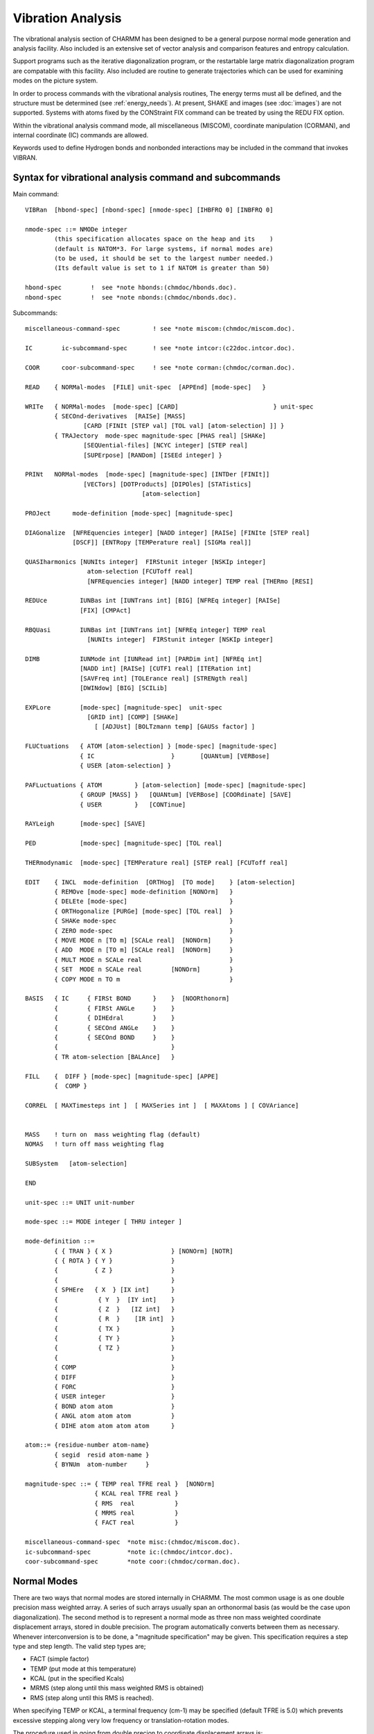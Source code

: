 .. py:module::vibran

==================
Vibration Analysis
==================

The vibrational analysis section of CHARMM has been designed
to be a general purpose normal mode generation and analysis facility.
Also included is an extensive set of vector analysis and comparison
features and entropy calculation.

Support programs such as the iterative diagonalization program,
or the restartable large matrix diagonalization program are compatable
with this facility. Also included are routine to generate trajectories
which can be used for examining modes on the picture system.

In order to process commands with the vibrational analysis routines,
The energy terms must all be defined, and the structure must be determined
(see :ref:`energy_needs`). At present, SHAKE and images 
(see :doc:`images`) are not supported. 
Systems with atoms fixed by the CONStraint FIX command can be treated 
by using the REDU FIX option.

Within the vibrational analysis command mode, all miscellaneous
(MISCOM), coordinate manipulation (CORMAN), and internal coordinate (IC)
commands are allowed.

Keywords used to define Hydrogen bonds and nonbonded interactions
may be included in the command that invokes VIBRAN.


.. _vibran_syntax:

Syntax for vibrational analysis command and subcommands
-------------------------------------------------------

Main command:

::

   VIBRan  [hbond-spec] [nbond-spec] [nmode-spec] [IHBFRQ 0] [INBFRQ 0]

   nmode-spec ::= NMODe integer
           (this specification allocates space on the heap and its    )
           (default is NATOM*3. For large systems, if normal modes are)
           (to be used, it should be set to the largest number needed.)
           (Its default value is set to 1 if NATOM is greater than 50)

   hbond-spec        !  see *note hbonds:(chmdoc/hbonds.doc).
   nbond-spec        !  see *note nbonds:(chmdoc/nbonds.doc).

Subcommands:

::

   miscellaneous-command-spec         ! see *note miscom:(chmdoc/miscom.doc).

   IC        ic-subcommand-spec       ! see *note intcor:(c22doc.intcor.doc).

   COOR      coor-subcommand-spec     ! see *note corman:(chmdoc/corman.doc).

   READ    { NORMal-modes  [FILE] unit-spec  [APPEnd] [mode-spec]   }

   WRITe   { NORMal-modes  [mode-spec] [CARD]                          } unit-spec
           { SECOnd-derivatives  [RAISe] [MASS]
                   [CARD [FINIt [STEP val] [TOL val] [atom-selection] ]] }
           { TRAJectory  mode-spec magnitude-spec [PHAS real] [SHAKe]
                   [SEQUential-files] [NCYC integer] [STEP real]
                   [SUPErpose] [RANDom] [ISEEd integer] }

   PRINt   NORMal-modes  [mode-spec] [magnitude-spec] [INTDer [FINIt]]
                   [VECTors] [DOTProducts] [DIPOles] [STATistics]
                                   [atom-selection]

   PROJect      mode-definition [mode-spec] [magnitude-spec]

   DIAGonalize  [NFREquencies integer] [NADD integer] [RAISe] [FINIte [STEP real] 
                [DSCF]] [ENTRopy [TEMPerature real] [SIGMa real]]

   QUASIharmonics [NUNIts integer]  FIRStunit integer [NSKIp integer]
                    atom-selection [FCUToff real]
                    [NFREquencies integer] [NADD integer] TEMP real [THERmo [RESI]

   REDUce         IUNBas int [IUNTrans int] [BIG] [NFREq integer] [RAISe]
                  [FIX] [CMPAct]

   RBQUasi        IUNBas int [IUNTrans int] [NFREq integer] TEMP real
                    [NUNIts integer]  FIRStunit integer [NSKIp integer]

   DIMB           IUNMode int [IUNRead int] [PARDim int] [NFREq int]
                  [NADD int] [RAISe] [CUTF1 real] [ITERation int]
                  [SAVFreq int] [TOLErance real] [STRENgth real] 
                  [DWINdow] [BIG] [SCILib]

   EXPLore        [mode-spec] [magnitude-spec]  unit-spec
                    [GRID int] [COMP] [SHAKe]
                      [ [ADJUst] [BOLTzmann temp] [GAUSs factor] ]

   FLUCtuations   { ATOM [atom-selection] } [mode-spec] [magnitude-spec]
                  { IC                     }       [QUANtum] [VERBose]
                  { USER [atom-selection] }

   PAFLuctuations { ATOM         } [atom-selection] [mode-spec] [magnitude-spec]
                  { GROUP [MASS] }   [QUANtum] [VERBose] [COORdinate] [SAVE]
                  { USER         }   [CONTinue]

   RAYLeigh       [mode-spec] [SAVE]

   PED            [mode-spec] [magnitude-spec] [TOL real]

   THERmodynamic  [mode-spec] [TEMPerature real] [STEP real] [FCUToff real]

   EDIT    { INCL  mode-definition  [ORTHog]  [TO mode]    } [atom-selection]
           { REMOve [mode-spec] mode-definition [NONOrm]   }
           { DELEte [mode-spec]                            }
           { ORTHogonalize [PURGe] [mode-spec] [TOL real]  }
           { SHAKe mode-spec                               }
           { ZERO mode-spec                                }
           { MOVE MODE n [TO m] [SCALe real]  [NONOrm]     }
           { ADD  MODE n [TO m] [SCALe real]  [NONOrm]     }
           { MULT MODE n SCALe real                        }
           { SET  MODE n SCALe real        [NONOrm]        }
           { COPY MODE n TO m                              }

   BASIS   { IC     { FIRSt BOND      }    }  [NOORthonorm]
           {        { FIRSt ANGLe     }    }
           {        { DIHEdral        }    }
           {        { SECOnd ANGLe    }    }
           {        { SECOnd BOND     }    }
           {                               }
           { TR atom-selection [BALAnce]   }

   FILL    {  DIFF } [mode-spec] [magnitude-spec] [APPE]
           {  COMP }

   CORREL  [ MAXTimesteps int ]  [ MAXSeries int ]  [ MAXAtoms ] [ COVAriance]


   MASS    ! turn on  mass weighting flag (default)
   NOMAS   ! turn off mass weighting flag

   SUBSystem   [atom-selection]

   END

   unit-spec ::= UNIT unit-number

   mode-spec ::= MODE integer [ THRU integer ]

   mode-definition ::=
           { { TRAN } { X }                } [NONOrm] [NOTR]
           { { ROTA } { Y }                }
           {          { Z }                }
           {                               }
           { SPHEre   { X  } [IX int]      }
           {           { Y  }  [IY int]    }
           {           { Z  }   [IZ int]   }
           {           { R  }    [IR int]  }
           {           { TX }              }
           {           { TY }              }
           {           { TZ }              }
           {                               }
           { COMP                          }
           { DIFF                          }
           { FORC                          }
           { USER integer                  }
           { BOND atom atom                }
           { ANGL atom atom atom           }
           { DIHE atom atom atom atom      }

   atom::= {residue-number atom-name}
           { segid  resid atom-name }
           { BYNUm  atom-number     }

   magnitude-spec ::= { TEMP real TFRE real }  [NONOrm]
                      { KCAL real TFRE real }
                      { RMS  real           }
                      { MRMS real           }
                      { FACT real           }

   miscellaneous-command-spec  *note misc:(chmdoc/miscom.doc).
   ic-subcommand-spec          *note ic:(chmdoc/intcor.doc).
   coor-subcommand-spec        *note coor:(chmdoc/corman.doc).


.. _vibran_normal_modes:

Normal Modes
------------

There are two ways that normal modes are stored internally
in CHARMM. The most common usage is as one double precision mass
weighted array. A series of such arrays usually span an orthonormal
basis (as would be the case upon diagonalization). The second method
is to represent a normal mode as three non mass weighted coordinate
displacement arrays, stored in double precision. The program automatically
converts between them as necessary. Whenever interconversion is to be
done, a "magnitude specification" may be given. This specification
requires a step type and step length. The valid step types are;

*        FACT (simple factor)
*        TEMP (put mode at this temperature)
*        KCAL (put in the specified Kcals)
*        MRMS (step along until this mass weighted RMS is obtained)
*        RMS  (step along until this RMS is reached).

When specifying TEMP or KCAL, a terminal frequency (cm-1) may be specified
(default TFRE is 5.0) which prevents excessive stepping along very low
frequency or translation-rotation modes.

The procedure used in going from double precion to coordinate
displacement arrays is;

1) Normalize double precision vector (unless NONOrm keyword is used)
2) Mass weight by dividing by root(mass)
3) Multiply by appropriate scale factor from step type and length

To convert from single precision into double precision, the
procedure is;

1) Save inner product (as initial step length)
2) Mass weight by multiplying by root(mass)
3) Normalize vector (unless NONO keyword is used)
4) Compute scale factor using initial step length and step type

Whenever a magnitude-specification is called for, some
interconversion will take place. The conversion from double precision
to coordinate displacements takes place in the subcommands;

::

                PRINt NORMal-modes
                WRITe TRAJectory
                PROJect
                FILL
                EXPLore
                FLUCtuations
                
The interconversion from coordinated displacements to double precision
takes place in the subcommands;

::

                PROJect
                EDIT NORMal-modes

The Normal Mode data structure of double precision arrays is local
to the Vibrational analysis section of CHARMM, and the storage space for
these arrays is released when exiting to CHARMM via the END command.


.. _vibran_io:

I/O For Normal modes
--------------------

The VIBRAN section supports its own I/O commands. Commands to
read, write and print coordinates (see :doc:`corman`)
and internal coordinates (see :doc:`intcor`) are
identical with those in the main program. This section can read and
write the Normal Mode data structure and write out the second
derivative matrix in several ways (for external use) and normal mode
trajectories (for the movie programs). Also, useful information about
normal modes may be printed using the PRINT NORM command.

::

   READ    { NORMal-modes  [CARD] unit-spec  [APPEnd] [mode-spec]  }

   WRITe   { NORMal-modes  [CARD] [mode-spec]                      } unit-spec
           { SECOnd-derivatives  [RAISe] [MASS] -
                   [CARD [FINIt [STEP val] [TOL val] [atom-selection] ]] }
           { TRAJectory  mode-spec magnitude-spec [PHAS real] [SHAKe] -
                   [SEQUential-files] [NCYC integer] [STEP real]
                   [SUPErpose] [RANDom] [ISEEd integer] }

   PRINt   NORMal-modes  [mode-spec] [magnitude-spec] [INTDer [FINIt]] -
                   [VECTors] [DOTProducts] [DIPOles] [STATistics] -
                                   [atom-selection]

By default, normal mode vectors are read and written in binary (FILE)
format, but ascii (CARD) can be specified. When writing, a unit must be 
specified, and a contiguous subset of modes may be specified using the 
mode-spec. When reading modes, all selected modes (from mode-spec) of the 
modes in the normal mode file will be read (assuming there is enough space). 
Note, when modes are selected on input, the selection is relative to the 
ordering of modes in the input file and does NOT correspond to the destination 
of these modes.

If the available space is exhausted, a warning is issued, and further
reading stops. Existing modes will be deleted when the READ NORM command
is executed unless the append option is used, in whichcase, the new
modes are added sequentially at the end. No modification of modes is
done upon reading (i.e. normalization, or orthogonalization).

When printing Normal Modes, a variety of options may be specified.
A contiguous subset of modes may be specified (the default is all modes), and
an appropriate magnitude may be specified (see *note modes:Normal Modes.).
For each specified mode, the frequency (cm**-1), eigenvalue (Kcal/gram/A**2),
force projection (Kcal/mole/A), % translation-rotation, and magnitude
information will be printed.  In addition, internal derivatives (or optionally
by finite differences with the FINIte keyword) of the internal coordinate
data structure (INTD keyword), displacements in coordinate space (VECTors
keyword), dipole derivatives (DIPOles keyword), dotproducts with other modes
can be printed (DOTProducts keyword), and some vector statistics (STATistics
keywords).

The Second Derivative matrix may be written out in binary
or card format for input to other programs. In particular, there is a
program that extracts normal modes from a large secular equation (DIAGIT).
There is also a restartable diagonalization program for medium sized systems.
The RAISe keyword will shift the translation-rotation modes to high
frequency (currently 5000 cm-1). This option only work with the card output
format.  The MASS keyword will calculate and write out M**(-1/2) * H * M**(-1/2)
which is the matrix used in the eigensolver with the DIAG command.
Finally, this command may be used to test the second derivative
energy surface determination by a comparison of finite derivatives and
analytic derivatives. This is done with the FINIte and CARD keywords.
Two values are also looked for, the finite difference step size (STEP,
def=0.005), and the difference tolerence for printing (TOL, def=0.0001).

Trajectory files may be written out for a set of modes with
a given magnitude factor. The modes for all specified modes may be
written out in one file, or in separate files for different modes
where sequential unit numbers are used starting with the specified
unit number. The SEQU keyword will cause sequential files to be written.
By default, one cycle of 12 frames will be written. The keywords
NCYC and PHASe can be specified to alter the number of cycles and the
phase angle between frames within a cycle. The PHASe keyword should be
an integer divisor of 360.0 ( a PHASe value of 7.2 will result in 50
frames per cycle). The total number of frames is given by NCYC * 360/PHASe.
If it is desired to specify a particular time step between frames,
the STEP keyword will specify this value in picoseconds. The total
number of frames will remain unchanged will remain unchanged.
If a movie of 10 modes and displaying one picosecond of each mode is
desired with 500 frames per picosecond (about 25 seconds of film time),
then the appropriate input could be:

::

        WRIT TRAJ MODE 7 THRU 16 STEP 0.002 PHAS 3.6 NCYC 5 TEMP 2000.0

It is also possible to write out a trajectory that consists of a
superposition of a number of normal modes. The STEP parameter needs to be
specified, together with PHAS and NCYC, to set the length of the trajectory
in ps. By default, all normal modes in the trajectory have an initial phase
of 0. Random initial phases can be specified by using the keyword RANDom
and specifying a seed for the random number generator (default ISEED =
314159). A movie of 50 ps (10 frames per ps) for modes 7 to 100 with random
initial phases could be generated by:

::

        WRIT TRAJ MODE 7 THRU 100 SUPE STEP 0.1 PHAS 3.6 NCYC 5 RAND TEMP 300.0

.. _vibran_diagonalization:

Diagonalization of the second derivative matrix
-----------------------------------------------

The DIAGonalize command will generate the second derivative
matrix, mass weight this matrix, and then diagonalize to generate
normal modes. There are some needs and restrictions for this command.
They can be summarized;

1) SHAKE may not be used
2) ST2 waters may not be used
3) Periodic boundaries and images may not be used without FINIte (see crystl.doc)
4) Group electrostatics and extended electrostatics may not be used without FINIte
5) All coordinates and energy lists (nonbond, hbond) must be set up
6) The number of atoms does not exceed the limit (300)
   (unless BOMLEV is reduced)
 
Once normal modes have been generated, they may be saved (WRITE NORM...),
or analyzed directly.

::

   DIAGonalize  [NFREquencies integer] [NADD integer] [RAISe] [FINIte [STEP real] 
                [DSCF]] [ENTRopy [TEMPerature real] [SIGMa real]]

The RAISe keyword, will cause the normal modes corresponding to
translation-rotation to have a very high frequency (currently 5000 cm-1).
This option is intended for calculations where rotational coupling terms
are to be removed.

The NADD option will cause the the specified number of lowest
modes to be skipped in the evaluation. For example, if "NADD 100"
is specified, then the first mode of the result will correspond to mode
101 in the actual matrix. This option has been added, so that modes
of moderatly sized systems (200-400 atoms) can be found in groups
when the memory requrement for a full calculation are prohibitive.

The FINIte keywords causes the Hessian to be generated from the finite
differences of the forces.  This option requires 6*N+2 energy determinations,
so it should be reserved for smaller systems.  The step length for finite
difference may be specified with the STEP keyword (default 0.005 Angstroms).
A STEP value that is too large will cause errors due to anharmonicity.
A STEP value that is too small will result in inaccurate hessian elements
(force differences are divided by the step length).

Regular vibrational analysis treats Drude particles as real atoms and
thereby shows extra peaks on the IR-spectrum due to Drude particles. This
complicates CHARMM IR-spectrum comparison with QM or experimental data.
The purpose of DSCF keyword is to allow vibrational spectrum analysis
for molecules in presence of Drude particles to be conducted in such
way that Drude particles will not be explicitly present in the IR-spectrum. 
This regimen is called SCF Drudes where position of Drude particles is
instantenously adjusted to any rearrangement in position of real atoms.
In this mode CHARMM performs calculation of second derivatives by using
finite differences applied to real atoms and followed by Drude coordinate
relaxation after every change in coordinates of real atoms. This way
Drude degrees of freedom are projected onto second derivatives of real
atoms. This algorithm works via numerical differentiation only since 
analytical solution is hardly possible. DSCF keyword can be invoked when
DIAG FINIte keywords are specified, otherwise it is ignored.


Entropy calculation
-------------------

::

   DIAGonalize  [NFREquencies integer] [NADD integer] [RAISe] [FINIte [STEP real] 
                [DSCF]] [ENTRopy [TEMPerature real] [SIGMa real]]

After second derivatives are calculated the vibrational entropy term
can be evaluated. Two other entropy terms, rotational and translational ones
are also calculated (see corman.doc for details). Entropy calculation is
implemented as an extention to VIBRAN DIAG command, since entropy calculation
is based on vibrational frequencies. 

Default value for TEMPerature is 298.15 K. Default SIGMa value is 1.0.
SIGMa is symmetry number which is 1 for non-symmetric molecule and some
low symmetry groups. For symmetric molecules one should enter a correct
value for sigma (see, for example, C.J.Cramer, "Essentials of Comp.Chem.",
2002,p.327).

EXAMPLE:

::

   VIBRAN
   DIAG ENTRopy
   END

The units for entropy are cal/(mol*K). Rotational, translational and
vibrational entropy terms along with their sum can be accessed in
CHARMM input file as ?SROT, ?STRA, ?SVIB, and ?SSUM substitution
parameters after executing the entropy command.

Alternative implementation of entropy calculation is available under 
keyword THERmo (see above). This is a kind of code duplication that should be 
resolved sometime. The THERMo also includes questionable contribution from 
trivial modes and calculates a vibrational entropy term only.


.. _vibran_quasiharmonics:

Quasiharmonic dynamics from molecular dynamics
----------------------------------------------

::

   QUASIharmonics [NUNIts integer]  FIRStunit integer [NSKIp integer]
                    atom-selection [FCUToff real]
                   [NFREquencies integer] [NADD integer] TEMP real [THERmo [RESI]]

For quasiharmonic dynamics, a dynamics trajectory file(s) is
read. During this read, atom position fluctuation tensors are generated for
the selected atoms (default: all).

The reference coordinates must be present in the main coordinate arrays.
The COOR DYNA command can preceed the QUASi command if the average
coordinates are to be used as a reference.  Another good choice is to
use an energy minimized coordinates set as the reference.  The resulting
fluctuation matrix is mass weighted and diagonalized. The resulting
modes are the quasiharmonic modes of the system, and should roughly
match those from a strightforward normal mode calculation. The significant
differences of these methods are that anharmonic terms are included here.
This method can yield misleading results when there are long lived
transitions, or when there is very slow interchange of energy between
degrees of freedom. The estimated frequency for a given mode will
strongly depend on the average energy in this mode. For the case of
slow energy transfer, this may be significantly different from kT.
If internal motion is to be studied, it is strongly recommended that
translation and rotation be removed from the dynamics trajectory.
This is done with the MERGe command using all atoms and
mass weighting. Without mass weighting, the translation-rotation motion
is not projected out.

In order for this method to estimate frequencies from fluctuations,
the average temperature (TEMP real) must be specified.

Keyword THERmo evaluates entropy [kcal/mol/K], enthalpy [kcal/mol]
and heat-capacity Cv [kcal/mol/K] at the specified temperature. RESI prints
out S, H and Cv using the fluctuations of the selected atoms in each residue.
Only frequencies > FCUToff are used in the sum (default value for FCUT=0.0001)
See also COOR COVA (corman.doc).

The dynamics trajectory is read in the usual manner.
Specifications are;

::

        NUNIts integer  - number of I/O units
        FIRStu integer  - first I/O unit
        NSKIP  integer  - integration step modulo to use

As with the DIAG command, this command will also accept the keywords;
NFREquencies integer, and NADD integer.

Reduced basis quasiharmonic calculations are also possible (RBQUas).
See the section for reduced basis normal mode analysis for information
on setting up a basis set.  The method is exactly the same as above
except the fluctuation matrix is generated in the reduced basis instead
of the mass weighted cartesian basis. 

::

   RBQUasi        IUNBas int [IUNTrans int] [NFREq integer] TEMP real
                    [NUNIts integer]  FIRStunit integer [NSKIp integer]

.. _vibran_reduce:

Reduced basis normal mode analysis
----------------------------------

With the REDUce command, it is possible to do reduced basis
normal mode analysis. This can be affected to constrain certain degrees of
freedom (leave them out of the basis), or to reduce the size of a large
problem. I can also be used to remove translation and rotation from a
calculation. The same restrictions for a full normal mode calculation
apply here as well. 

By defining the keyword CMPAct the initial second derivative matrix
in Cartesian coordinates will be stored in a compressed form. This
means that only non-zero elements are stored. This option is very
useful if you deal with very large molecules, where the initial
second derivative matrix may be too large to fit into memory. For
instance, in a system with 2000 atoms, the regular Cartesian Hessian
takes up about 144 Mbytes, whereas the compressed matrix takes up
an absolute maximum of 43 Mbytes (usually less, depending on nonbonded
cutoff distances). Currently, this option allows atoms to interact with
up to 300 other atoms, on average. This means that if large cutoff
distances (>15 A) are used, the command may exit with an error message.

This command requires an external basis set. The form of the basis
set is a CHARMM normal mode file of the correct dimension. The basis will
include all of the vectors in that file. The basis is expected to span an
orthonormal space. These basis sets may be made from the BASIS command
followed by the EDIT ORTHog command if appropriate.

The reduced basis may also be a subset of normal modes. For large
systems, this is the refinement step. By repeating the calculation in a
reduced basis, most roundoff effects from the tridiagonalization are removed.

This command removes all existing vectors and replaces them with
the result of the diagonalization in the original basis (i.e. the new vectors
are linear combinations of the basis vectors). The number of vectors to
compute may be specified with the NFREquencies keyword. The default is to
compute all frequencies (for the entire reduced basis).

::

   REDUce IUNBas int [IUNTrans int] [BIG] [NFREquencies integer] [RAISe]
          [FIX] [CMPAct]

The IUNBas keyword points to the basis vector file. If the
IUNTrans value is specified, the transformation matrix (NDIMxNFREQ)
relating the basis vectors and the final normal modes will be saved to
that unit. The number of frequencies to be computed may be specified.
The default is to compute all of them. The raise option raises the
translation/rotation degrees of freedom to a high frequency. This keyword
will have no affect if the net translation/rotation degrees of freedom
are not in the basis.

The BIG keyword signifies that the entire set of basis vectors
is not to be stored in memory. This is essential for large calculations
(i.e. when HEAP allocation errors occur without this option). In this
case, VIBRAN ... NMODE 1 ... should be specified to save space, since
no space is needed to store the basis vectors or the results.
The BIG option will cause the backtransformation step to be suppressed,
thus the IUNTrans unit should be specified (or all you will get is the
frequencies). The will be a special purpose support program to backtransform
this eigenvactors (normal modes) to the original basis.

If the BIG option is not specified, there must be enough
space allocated to store the entire basis in memory (VIBRAN NMODe int).

The keyword FIX should be used when part of the system is fixed by the
CONStraint FIX command. In the modes that are calculated, the fixed atoms
will not move, but their presence is taken into account for the motions 
of the unfixed atoms. This option does not require a basis vector file,
i.e., the IUNBas parameter should not be specified. For large systems,
the use of a compressed second derivative matrix by specifying the
keyword CMPAct is recommended. The BIG option is not allowed.


.. _vibran_dimb:

Iterative Mixed-Basis Diagonalization 
-------------------------------------

With the DIMB command, one can do an iterative diagonalization,
which will consume a lot less memory space than a regular (DIAG) 
diagonalization, but will still result in exactly the same normal modes.
The method (see L.Mouawad and D.Perahia (1993), Biopolymers, 33, 599)
does repetitive reduced-basis diagonalizations. These reduced
bases are constructed partially from the not yet converged eigenvectors
and from regular Cartesian coordinates. A unit IUNMode for writing out
the eigenvectors has to be specified. For restarts from existing
eigenvector files, the unit IUNRead should be specified. The NFREq,
NADD, and RAISe keywords have the same effect as in the regular DIAG
command. The maximum size (in atoms) for a block to be diagonalized
is defined with the PARDim (default=200) keyword, and can be tailored to
the size of the available memory. This affects the 
number of blocks the system will be divided into. Make sure that the
requested number of modes (lesser of NMODEs and NFREq) is smaller
than PARDim*3. 

If no IUNRead unit is specified, initial basis vectors are calculated
by diagonalizing main diagonal blocks of the full matrix. This initial
calculation involves the use of residual (Lanczos) vectors, and will 
result in only half the number of requested modes. The full number of 
requested modes can be obtained by using the following sequence of
commands (in this example NMODes is set to 200 and PARDim to 100, but
these values can be changed):

Create the initial basis and write out on unit 20. This results
in (NMODes+6)/2 = 103 basis vectors. The usage of BIG reduces
memory requirements by writing intermediate vectors to disk
temporarily. Specification of ITERations 0 exits the routine
after the calculation of the basis vectors:

::

   OPEN WRITe FILE UNIT 20 NAME initial.bas
   VIBRan NMODes 200
   DIMB ITERations 0 PARDim 100 IUNMode 20 BIG
   END

Do the iterative diagonalization, using the precalculated initial
basis of 103 vectors. 103 converged modes will be written to unit 10:

::

   OPEN READ  FILE UNIT 20 NAME initial.bas
   OPEN WRITe FILE UNIT 10 NAME modes.mod
   VIBRan NMODes 103
   DIMB ITERations 100 TOLErance 0.05 PARDim 100 -
        IUNMode 10 IUNRead 20  DWIN
   END

The usage of the keyword BIG is only allowed when ITERations 0 is specified.
It will use unit IUNMode to temporarily store intermediate
vectors. Make sure that there is enough available disk space. The size
of the intermediate file will be about (NMODes*NAT3*8) bytes, 
where NAT3 = 3 * number of atoms.
A rough estimate of the required memory space is:

::

   { 4*(PARDim3*PARDim3) + (2*NMODes+10)*NAT3 } * 8 bytes  (without BIG)
   { 4*(PARDim3*PARDim3) + (1*NMODes+10)*NAT3 } * 8 bytes  (with BIG)

Usually convergence will be faster with larger PARDim and with
smaller number of modes. Too small a number of modes will slow
down converge due to a limited basis set of eigenvectors.
With CUTF1 (default=50.0) a cutoff frequency (cm-1) can be defined. 
Only normal modes with frequencies below CUTF1 will be calculated. 
The maximum number of iterations can be specified with the ITERations 
(default=10) parameter, and the desired accuracy of the eigenvectors 
with TOLErance (default=0.05). TOLErance values range between 0 and 1, 
where 0 is the highest accuracy.

The standard DIMB algorithm uses a single "window" of Cartesian
coordinates that is added to the basis set. When the DWINdow keyword
is specified, two different "windows" are added. The DWINdow method
is more efficient, because it uses windows with strongly interacting
atoms more often than those with weakly interacting atoms. When the
DWINdow option is chosen, the parameter STREngth (default=0.0) defines 
which atom sets are considered to be interacting at all. If the sum of
absolute values of the second derivatives between two particular
atom sets is lower than STREngth, those second derivatives will not be 
considered.

SAVFreq (default=number of blocks) defines the frequency of saving 
the eigenvectors to disk for the DWINdow option.
When DIMB calculations are carried out on a Cray vector computer,
it is advantageous to use the general EISPACK routines do
diagonalize the submatrices. This can be defined by adding the
keyword SCILib.


.. _vibran_explore:

Exploring Energy Surfaces
-------------------------

The explore command is used to search along a particular mode and
to compute the energy at regular intervals. For now, this search is limited
to one dimension, but with the EXPL COMP (using the comparison coordinates)
option, a two dimensional search is possible. This is done by filling the
comparison coordinate set with a structure perturbed along one mode, and then
exploring along another.

::

   EXPLore         [mode-spec] [magnitude-spec]  unit-spec -
                    [GRID int] [COMP] [SHAKe] -
                     [ [ADJUst] [BOLTzmann temp] [GAUSs factor] ]

For this command, a magnitude specification and grid selection
are read. The grid selection determines the number of energy evaluations.
An odd number will include the center point, and an even number will not.
The default value is 3, one energy evaluation at each extreem (determined
by the magnitude specification), and one at the center.

When the energies are computed, they are stored in a temporary
array which may be output (for plotting) by specifying a unit number.
They may also be used to adjust the eigenvalue of the particular mode
base on a least squares quardratic fit. This is done with the ADJUst
keyword. The weighting for this fitting is currently unity for every point.
The adjust feature is intended for relatively small displacements. Large
"rigid" dislacements will necessarily come up against bad close contacts.
Quadratic fittings for this type of interactions, will be misleading.
For this reason, two weighting options are available, an energy
Boltzman weighting (BOLTzmann keyword-value), and a gaussian displacment
weighting (GAUSs keyword-value) which weights nearby points with a
larger factor. When these keyword are used together, the overall weighting
is a product of individual weightings.

To avoid problems with excessive (quartic) bond stretching which
occurs with large displacements, SHAKE may be invoked with the SHAKe
keyword. In order to use this option, the SHAKe command in CHARMM must
fist be invoked specifying which bonds (and angles) are to be maintained.
A step value may be specified. By default, all shake comparisons
are done with respect to the center coordinates. This sometimes leads
to "DEVIATION IN SHAKE TOO LARGE" errors. The step option allows shake
to be invoked in small steps. The step value gives the relative step
for each intemediate SHAKE calculation. A value of 1.0 is the default, and
a value of 0.2 will cause the extreem points to be computed in 5 steps.


.. _vibran_fluctuations:

Computing fluctuations from normal modes
----------------------------------------

The fluctuation command computes atom, internal coordinate, or
user specified fluctuations from normal modes. For atom fluctuations,
the magnitude of the components for the overall fluctuation is stored in
the comparison coordinate arrays. In addition, information giving the
contribution of each mode is printed. For the IC (internal coordinate) option,
the overall fluctuations are stored in the IC table. the "IC WRITE..."
command may be used to save this data.

::

   FLUCtuations { ATOM [atom-selection] } [mode-spec] [magnitude-spec]
                { IC                    }       [QUANtum] [VERBose]
                { USER [atom-selection] }

For the user specified option, the user may supply the subroutine
USEFLU which is call once for initialization (IMODE=0), once for each mode
(IMODE=n), and once for termination (IMODE=-1). In preparing this routine,
see the existing routine for interfacing requirements. If no USEFLU routine
is provided, the equal time cross-correlation matrix for all selected atoms
will be computed.

For this command, a selection of modes may be made (default all),
a selection of atoms may be made (default all), and a magnitude
specification may be made. For this application, a temperature factor
is usually used.

The QUANtum keyword may be used if a quantum scaling factor
is desired. For this option, higher frequency modes would have a diminished
amplitude for a given temperature.

The VERBose option causes the contribution for each selected
atom with each selected mode to be printed. This is useful when a power
spectrum is to be computed or prepared for plotting.

.. _vibran_princ_axis_flucts:

Calculation of anisotropic (and isotropic) fluctuations from Normal Modes
-------------------------------------------------------------------------

The PAFL command sums over the current set of normal modes (default)
or some subset of this (given by the [mode-spec]) to create a fluctuation
matrix. The three-by-three fluctuation matrix for each atom may be
diagonalized (default) to produce the principal axis flucutions
given in terms of three mutually perpendicular unit principle axes.  In
general, there will be a different set of principle axes for each atomic
center.  Alternatively, the COORdinate option may be used, in which case
the fluctuation matricies are not diagonalized.  Instead, the fluctuations
are given in term of the coordinate axes in which the normal modes were
calculated.  Since the size of the fluctuations are temperature-dependent,
a [magnitude-spec] in terms of temperature (such as TEMP 300.0) should
be given.

::

   PAFLuctuations { ATOM         } [atom-selection] [mode-spec] [magnitude-spec]
                  { GROUP [MASS] }   [QUANtum] [VERBose] [COORdinate] [SAVE]
                  { USER         }    [CONTinue]

The summation over modes which creates the fluctuation matrix may
be controlled in a number of ways.  The easiest of these is to
specify a TFREquency.  Normal modes of frequency
lower than TFREquency are simply ignored in the summation.  By setting
TFREquency above the rotation-translation modes, but below the lowest
vibrational mode, one achieves what is the desired result (the fluctuations
due to internal modes of vibration) for most applications.  For applications
requiring more specificty (such as calculating the fluctuations due to
modes 8,9,10,13,14, and 15 only) one may use a more detailed [mode-spec]
to select the desired modes over which the summation is to be performed).

The second way of controling the summation is necessary when
the normal modes for the desired system can not all be read into CHARMM
at one time due to space allocation limitations.  In this case one uses
the SAVE and CONTinue options.  SAVE tells the routine that you don't
want to manipulate the fluctuation matrix once it is created.  CONTinue
indicates that you don't want to reset (zero) the fluctuation matrix
before the present summation.  Therefore, if the normal modes are
stored on, let us say, four files, one reads in the first normal
mode file and gives the PAFL SAVE command. One then reads in the
second normal mode file (without the APPEnd option) and gives the
PAFL SAVE CONTinue command.  One then reads in the third normal
mode file (without APPEnd) and gives the PAFL SAVE CONTinue command.
Finally, one reads in the fourth normal mode file (without APPEnd)
and gives the PAFL CONTinue command.  Each of these four PAFL commands
should have the same options (such as GROUP, ATOM, USER; same TEMP;
same atom selection, MASS or not).  Moreover, there should be no overlap
between modes in each of the four sets.  If the four (or any n) files
have overlapping modes, then a selection must be made so that
no mode is counted twice in the summation (see the test case).

For the user specified option, the user may supply the subroutine
USPAFL which is call once for initialization (IMODE=0), once for each mode
(IMODE=n), and once for termination (IMODE=-1). In preparing this routine,
see the existing routine (and also USEFLU) for interfacing requirements.

The PAFL command is quite similar to the FLUCtuations command.
VERBose prints out lots of stuff and QUANtum uses quantum scaling in
calculating the contribution of each mode to the fluctuations.

When ATOM is specified, the fluctuations are calculated individually
for each atom currently selected.  The fluctuations are given in angstroms,
and so mass-weighting would make no sense.  When GROUp is specified, the
fluctuations for the movement of all specified atoms moving as a group are
calculated.  When MASS is also specified, the fluctuation of the
center of gravity of that group of atoms is calculated.  Otherwise, it is
the fluctuation of the center of geometry which is calculated.  At present
USPAFL does nothing, and one would need to read the code to be able
to interface this routine properly with the surrounding code.


.. _vibran_projections:

Projection of normal modes onto vectors of interest
---------------------------------------------------

The PROJect command will project the selected modes onto one
of the definable vectors.

::

   PROJect          mode-definition [mode-spec] [magnitude-spec]

The information displayed is;

::

        MODE integer    - mode number
        FREQUENCY       - frequency of this mode (cm-1)
        NORMAL DOTPR    - actual dotproduct of normalized vectors
        PROJECTION      - ratio of guess vector projection to step length
        APPROX DEL E    - estimate of energy increase along this mode
        TYPE            - type of step (FACT, RMS, KCAL, TEMP)
        STEP            - step length for this step type
        
The NONOrm keyword may be used to prevent normalization of modes before
projecting.


.. _vibran_mode_definition:

Mode Definition
---------------

Several commands use a mode_definition, which allows the
specification of a vector. There is a wide variety of possible vectors
which may be specified, and there is also a user supplied routine, USERNM,
which may be used to get any other desired motion (vector). These vectors
may be used for the analysis of normal modes, or as additions to the
basis of vectors (EDIT INCLude) for further analysis.

::

   mode-definition ::=
           { { TRAN } { X }                } [NONOrm] [NOTR]
           { { ROTA } { Y }                }
           {          { Z }                }
           {                               }
           { SPHEre   { X  } [IX int]      }
           {           { Y  }  [IY int]    }
           {           { Z  }   [IZ int]   }
           {           { R  }    [IR int]  }
           {           { TX }              }
           {           { TY }              }
           {           { TZ }              }
           {                               }
           { COMP                          }
           { DIFF                          }
           { FORC                          }
           { USER integer                  }
           { BOND atom atom                }
           { ANGL atom atom atom           }
           { DIHE atom atom atom atom      }

   atom::= residue-number atom-name


The NONOrm keyword supresses the automatic normalization of
the specified vector. This is desired for some applications, but is
not normally needed.

The NOTR keyword removes any new translation/rotation from the
specified mode. This may be needed when only internal motions are to
be analysed.

The vectors which may be defined are;

::

   TRAN  X           - Translation along the X-axis
   TRAN  Y           - Translation along the Y-axis
   TRAN  Z           - Translation along the Z-axis
   ROTA  X           - Rotation along the X-axis
   ROTA  Y           - Rotation along the Y-axis
   ROTA  Z           - Rotation along the Z-axis
   COMP              - Use the comparison coordinates (as a vector)
   DIFF              - Use the difference between the MAIN and COMP coordinates
   FORC              - Use the forces from the last energy evaluation
   USER integer      - Use a user specified vector (defined in USERNM)
   BOND atom atom    - Use vector which stretches the specified bond
   ANGL 3X(atom)     - Use vector which bends the specified angle
   DIHE 4X(atom)     - Use vector which twists the specified dihedral
   SPHEre ...        - Appropriate homogeneous motion (spherical harmonics)

For the TRANslate, ROTAte, COMP, DIFF, and FORCe options, an
atom selection may be specified. Any nonspecified atoms will have a zero
values in the vector.

For the BOND, ANGLe, and DIHEdral options, the atoms specified
don't have to be bonded together or have any special connectivity, but
the first atom specified must not close back through a loop to the last
atom specified. If this is a problem, then one of the bonds in the loop
must be deleted for this calculation to work properly.

For angle terms, the first two atoms specified (and anything
they are connected to) move as one unit, and the third atom and anything
its connected to will move as a second unit.

For dihedrals, the first 2 atoms specified define one block, and
the last 2 atoms defines the second block. The axis of rotation is about
the middle 2 atoms. For example if one specifies

::

        PROJECT DIHE 1 N 1 CA 1 CB 1 CG1
        
for an isoleucine residue, the atom 1 CG2 will also rotate with CG1 because
it is connected to the third atom (CB) which is part of the second unit.

.. _vibran_rayleigh:

Rayleigh Quotients
------------------

The RAYLeigh command will compute the second derivative matrix,
and project all selected modes onto the second derivative matrix after
mass weighting. If the modes are eigenvectors, then the resulting quotients
will correspond to the eigenvalues. The quotient values are given by;

::

                   -1/2    -1/2
        Q = < v | M    H  M    | v >


::

   RAYLeigh        [mode-spec] [SAVE]

If the SAVE keyword is given, then the quotients and corresponding
frequencies are saved and become part of the data for the selected modes.
For example, a subsequent PRINT NORM command would then use these new values
in place of the original frequencies.

.. _vibran_ped:

Potential Energy Distribution
-----------------------------

This command is designed to work with one mode at a time.
For a given magnitude specification, it computes the expectation
value for the energy contribution change for each internal coordinate
term (bond, angle, dihedral, and improper dihedral) and prints that
term if the fluctuation is greated than the tolerence (default TOL 0.0001).

::

   PED        [mode-spec] [magnitude-spec] [TOL real]

For this method, it assumes that the structure is at a stationary
point and that the potential is quadratic. In addition to printing out
the individual energy terms, it also prints out the total for each class
(bonds, angles...). These values can be used to determine the type of any
given mode.

.. _vibran_edit:

Editing the set of normal modes
-------------------------------

There are several commands that can modify the normal mode
vector space. In addition to the obvious ones such as READ NORMal-modes
and DIAGonalize,  there is also an EDIT command which can be used to
modify the normal mode data structure.

::

   EDIT    { INCL  mode-definition  [ORTHog]  [TO mode]    } [atom-selection]
           { REMOve [mode-spec] mode-definition [NONOrm]   }
           { DELEte [mode-spec]                            }
           { ORTHogonalize [PURGe] [mode-spec] [TOL real]  }
           { SHAKe mode-spec                               }
           { ZERO mode-spec                                }
           { MOVE MODE n [TO m] [SCALe real]  [NONOrm]     }
           { ADD  MODE n [TO m] [SCALe real]  [NONOrm]     }
           { MULT MODE n SCALe real                        }
           { SET  MODE n SCALe real        [NONOrm]        }

The EDIT DELETE command will delete specified modes from the
date structure.

The EDIT ORTHogonalize command is used to orthogononalize
and optionally normalize a particular subset of normal modes.

Additional modes can be added  with the EDIT INCLude command.
This command will add on the defined mode to the end of the normal mode
vector, unless the destination is specified with TO n in which case it will
be placed as mode number n.

The translation and rotation options are important when setting
up guess vectors for the iterative diagonalization program, or when
individual coreolis coupling terms are needed. Single additional modes may
be added with the EDIT INCLude DIFF or the EDIT INCLude FORCe or the
EDIT INCLude USER or the EDIT INCL COMP commands. For the DIFF option,
the difference between the comparison and main coordinate sets will
be appended, for the FORCe option, the current values in the force
arrays (from the last energy evaluation) will be appended. The COMP
option will use the comparison coordinates as the appended mode. This
is option is intended for use in the case that the comparison coordinate
set is filled with displacements. There is also the ability to specify
a user vector. This is done by the inclusion of the subroutine USERNM
in your USERSB and using the USERLINK facility. For all of the EDIT
INCLude options, the defaults are to root mass weight, normalize, and
orthogonalize to the rest of the vector space. To skip any of these steps,
the NONO, and NOOR keywords must be specified.

See (:ref:`vibran_projections`) for a complete list of
definable modes.

The following commands (which all can take an optional atom-selection)
provide a simple means of manipulating, and reshuffling modes.

::

      EDIT ZERO sets the specified modes to zero.
      EDIT MOVE MODE n [TO m] [SCALe real]       mode(m)=scale*mode(n)
      EDIT ADD  MODE n [TO m] [SCALe real]       mode(m)=mode(m)+scale*mode(n)
      EDIT SET  MODE n SCALe real                mode(n)=scale
      EDIT MULT MODE n SCALe real                mode(n)=scale*mode(n)

If the destination is not specified then the result will be appended
as a new mode after the existing ones. The default value for the SCALe factor
is 1.0.

.. _vibran_basis:

Generate entire basis sets
--------------------------

The BASIs command will append requested basis vectors to an
existing (or null) set of orthonormal vectors. In this way, basis sets
for reduced diagonalizations, constrained normal modes, or other
calculations may be generated in a simple manner.

::

   BASIS   { IC  { FIRSt BOND    }       }  [NOORthonorm]
           {     { FIRSt ANGLe   }       }
           {     { DIHEdral      }       }
           {     { SECOnd ANGLe  }       }
           {     { SECOnd BOND   }       }
           {                             }
           { TR atom-selection [BALAnce] }

The BASIS command is similar to the EDIT INCLude ORTHog command,
except that many new vectors may be added. There are two modes for this
command. The IC mode will include a set of vectors based on the IC table.
The selection of which section of the table to use is required. The choices
are;

::

        FIRSt BOND
        FIRSt ANGLE
        DIHEdral
        SECOnd ANGLe
        SECOnd BOND

All valid IC table entries (i.e. all atoms of specified set defined) will
result in the addition of one vector to the normal mode basis, provided that
this vector is not a linear combination of existing vectors. See the
description for IC mode specification (:ref:`vibran_projections`) for a
description of these vectors.

The second mode is the TR (translation/rotation) mode which will
usually add the 6 translation rotation degrees of freedom for the selected
set of atoms. If the selected set of atoms is linear, then only 5 vectors
will be added. If only one atom is selected, then just the 3 translation
vectors are added (for this case all numvers but one will contain a zero).
The BALAnce keyword is suggested, and its operation it to remove the
net (whole system) rotation/translation components from the added vectors.
If all atoms are selected, the BALAnce keyword will result in NO vectors
being added.

The purpose of this command is to facilitate setting a vector
basis for a reduced normal mode calculation. Another purpose is in setting
up translation/rotation modes as initial vectors for the iterative
diagonalization procedure (no BALAnce option).

This command does normalize the new basis vectors, but it will not
modify any existing vectors. Each added vector is then orthogonalized
from all exisiting vectors (unless the NOORthonormalize keyword is specified).
If the vector has a zero norm following orthogonalization, it is rejected.
This avoids any possibility of basis interdependancies (zero determinant).
The norm after orthogonalization is saved in the eigenvalue array.
Each added vector is then normalized to form an orthonormal basis.
NOTE: this method will not work unless all exisiting vectors form an
orthonormal subbasis (i.e. before the BASIS command is invoked, the PRINT
NORM DOTProducts should give the unit matrix). The EDIT ORTHog command may
be used to orthonormalize a set of vectors.

The user is expected to process these modes with the REDUce command
after saving them, or in an external program.


.. _vibran_fill:

The Fill command
----------------

The comparison coordinates can be modified with the FILL DIFF
command. This command will copy the main coordinate set to the comparison
set, and then step along the specified mode by the specified magnitude.
When the append (APPE keyword) is used, the main coordinates are not first
copied.

::

   FILL    {  DIFF        } [mode-spec] [magnitude-spec] [APPE]
           {  COMP }

The FILL COMP command will fill the comparison coordinate
displacement arrays with the specified vector. For this option,
the comparison coordinate are zeroed before the displacement is added.
The coordinates will then contain a displacement vector. The append option
will prevent the zeroing of these arrays before stepping along the mode.


.. _vibran_second_derivatives:

Second Derivatives
------------------

The second derivatives are computed during energy
determination and they are stored in temporary arrays that are
allocated dynamically. Once obtained, they can be written out, or
diagonalized internally.

If 'QSECD=.TRUE.' the second derivatives of the energy
are returned in the array DD1. This array contains the
full upper half of the second derivative matrix, and
contains (NAT3*(NAT3+1)/2) REAL*8 elements (NAT3 = 3 * number
of atoms). Memory storage for the DD1 array may cause 
memory overflows, especially for large systems.

If one wants to get the normal modes for large structures,
it is often advantageous to use the DIMB or REDU CMPAct option.
These options will fill a DD1CMP second derivative array with only
the non-zero elements. The size of this array depends heavily
on the non-bonded cutoff distance, since increasing that
distance increases the number of non-zero elements. At this 
moment, the DD1CMP array will allow the average number of
interactions per atom to be as high as 300. This number will
allow non-bonded cutoffs up to 13A without problems, for all-
hydrogen systems. 
A comparison between allocated memory space for DD1 versus
the maximum memory space for DD1CMP is given below:

=============== ==================  =========    ===========
Structure       #atoms(explicit H)   DD1 (MB)    DD1CMP (MB)
=============== ==================  =========    ===========
Deca-alanine             66              0.2            1.4
BPTI                    568             11.6           12.3
Lysozyme               1264             57.6           27.4
Hemoglobin             5600          1,129.2          121.2
=============== ==================  =========    ===========


.. _vibran_block_normal_mode_method:

Block Normal Mode (BNM) Analysis
--------------------------------

The Block normal mode method is based on the original work of
Tama and co-workers. BNM projects the full atomic hessian into a 
subspace spanned by the eigenvectors of blocks, which reduces the size 
of the eigenvalue problem dramatically. Each block can be defined by 
the user in very flexible manners as an amino acid or a secondary 
structural element.  Currently only the T/R vectors of the blocks are 
included as basis vectors, which therefore reduces the eigenvalue 
problem from 3Nx3N to 6n*6n; N is the total number of atoms, and n is
the total number of blocks. In the future, it might be of interest
to include other low-frequency eigenvectors of the blocks into the
definition of the subspace, which would be more robust when the blocks
are large in size. 

Compared to the original RTB work of Tama et al., the current
implementation has the following improvements:

1. The projected hessian was constructed in a direct manner; 
   i.e., the full atomic hessian was never stored, which is essential for
   large systems.
   
2. A Lanczos algorithm was adapted for diagonalizing the
   projected hessian, which can be very large but sparse for 
   super-molecular assemblies (e.g., ribosome). 

3. BNM calculations can be carried out in parallel mode.

Keywords and options:

::

   BHES {SERL} GENR [TMEM int MEMO int MEMA int]
        {PARA}      NNOD int
   POST FLAG 1

SERL/PARA is the flag for serial or parallel computations. 
GENR is the keyword for using one residue per block.
TMEM is the total memory (in MB) available to BNM calculations.
MEMO is the memory (in MB) allocated for other arrays (recommended value is 20)
MEMA is the memory (in MB) allocated to contruct super blocks. 

The most important variable is MEMA.
MEMA (in MegaB) can be estimated by the following expression 
(nres is number of residues):

::

   MEMA=6*nres*(6*nres+1)*8/2/10^6

In addition, it also depends on whether the P/ARPACK diagonalizer is 
used or not. Without P/ARPACK, the standard diagonalizer in CHARMM 
is used, which limits the size of the system that can be studied; only
MEMA is important. 

With P/ARPACK, user can set TMEM and MEMA based on the available 
resource and size of the system. It is possible to save the projected 
matrix on the hard drive (if MEMA>TMEM+MEMO) for diagonalization.
Obviously the P/ARPACK library must be available for compiling the code
if one plans to use P/ARPACK.

For parallel calculations, NNOD needs to be specified, 
which gives the number of nodes. The current version has only been 
tested with the following copilation option:

::

   ./install.com gnu SIZE M mpich

In addition, the keyword "VIBPARA" has to be specified in pref.dat.
During BNM calculations, the following files will be generated 

1. projected non-zero hessian matrix elements:hfinal-a-b.dat

   where a is the index of nodes, b is the index of files on the ath node.
   In these files, the first two columns are the Row and Column indeces of
   the projected hessian matrix elements, the third value is the derivative
   itself.

2. Normal mode eigenvectors:nmeigv-a-0.dat

   where a is the index of normal modes. 
   These files can be used to perform analysis (e.g., fluctuations) with
   other functions of VIBRAN using the POST keyword. 
   In the serial version, you can use BHES followed by "POST FLAG 1" 
   directly. In the parallel version, however, POST has to be done 
   separately.

3. The frequencies are reported in the file freq.out, which lists three 
   values for each mode: the first one is the eigenvalue itself, the
   second one is the frequency that corresponds to the eigenvalue, and the
   third one is SCALED frequency (by SCALe). As 
   discussed in the literature (see below), scaling is necessary because 
   the block approximation makes the vibrations more rigid; an appropriate 
   value is 0.5882 when one residue is treated as a block.

Finally, we note that in some systems, metal ions are present. Since a
single ion does not have rotational degrees of freedom, three redundent
vectors with zero eigenvalues are assigned. For example, for a system
with three metal ions, the BNM calculation would generate 15 
zero-frequency modes - six of which correspond to the T/R of the entire 
molecule, while nine (3*3) are redundent vectors. 

References
^^^^^^^^^^

* F. Tama et al., Proteins: Struct. Funct. Genet. 41: 1-7 (2000)
* G. Li and Q. Cui, Biophys. J. 83, 2457-2474 (2002)


.. _vibran_gaussian_network_model:

Gaussian (Anisotropic) Network Model
------------------------------------

The implemented GANM is based on papers published by the Bahar
group; the ARPACK library also works with GANM with our implementation, 
so that large systems can be studied efficiently.

The GANM calculation requires a user defined file named 
CHAINS.DAT, which contains the definition of segments of a biomolecule.

Syntax
^^^^^^

::

   GANM (atom selection) UNIT int {AISO} SERL int

==== ========================================================================
UNIT specifies the paramter file used in GANM calculation (stiffness,cutoff)
AISO if specified, the Anisotropic Network Model will be used; otherwise, the
     Gaussian Network model will be used.
SERL can be 1 or 2; 1 uses the standard diagonalization method, and 2 uses 
     ARPACK.
==== ========================================================================

atom selection: atoms included in GANM calcualtions.

Example of the parameter file (specified by UNIT):

::

   1 1                 : number of atom types, number of interaction types
   CA                  : atom type(s) included in ANM
   1 1 0.95 13.0       : index of atom type, index of atom type, force constant, 
                         distance cutoff

Example of the file CHAINS.DAT:

::

   2 148               : total number of  segments, total number of residues
   1 1   144           : the first  segment , starting and ending residues
   2 145 148           : the second segment , starting and ending residues

References:

1. GNM: Tirion, M. M. 1996, Phys. Rev. Lett. 77: 1905 
2. ANM: 

   * Atilgan, A. R., Durell, S. R., Jernigan, R. L., Demirel, M. C.
   * Keskin, O., Bahar, I., 2001 Biophys. J. 80: 505
   * Doruker, P., Atligan, A. R., Bahar, I. 2000, Proteins, 40: 512


.. _vibran_vsa:

Vibrational Subsystem Analysis (VSA) Method
-------------------------------------------

see test/c35test/VSA_Butane.inp

If this method is used please site... 

::

   Woodcock, HL; Zheng, W; Shao, Y; Kong, J; Brooks, BR. Vibrational Subsystem
   Analysis: A Method for Probing Free Energies and Correlations in the Harmonic
   Limit. To be submitted, 2008. 

The vibrational subsystem analysis (VSA) method is designed for coupling
global motion to a local subsystem. This method is a  partitioning scheme that
separates (and integrates out) the motion of the environment from the user
defined subsystem (see Method Section) while still allowing the environmental
motion to perturb the local subsystem dynamics. It was originally developed
for EN models but is now extended for all-atom representations and hybrid
quantum mechanical / molecular mechanical (QM/MM) potentials. Below is a brief
list of possible uses:

1. examination of local-global motion
2. performing accurate NMA while eliminating unwanted degrees of freedom
3. eliminating excess noise from large NMA (i.e. QM/MM)
4. performing NMA while not at a stationary point with respect to all degrees
   of freedom
5. integration of light particle during NMA (i.e. application to polarizable
   models)

